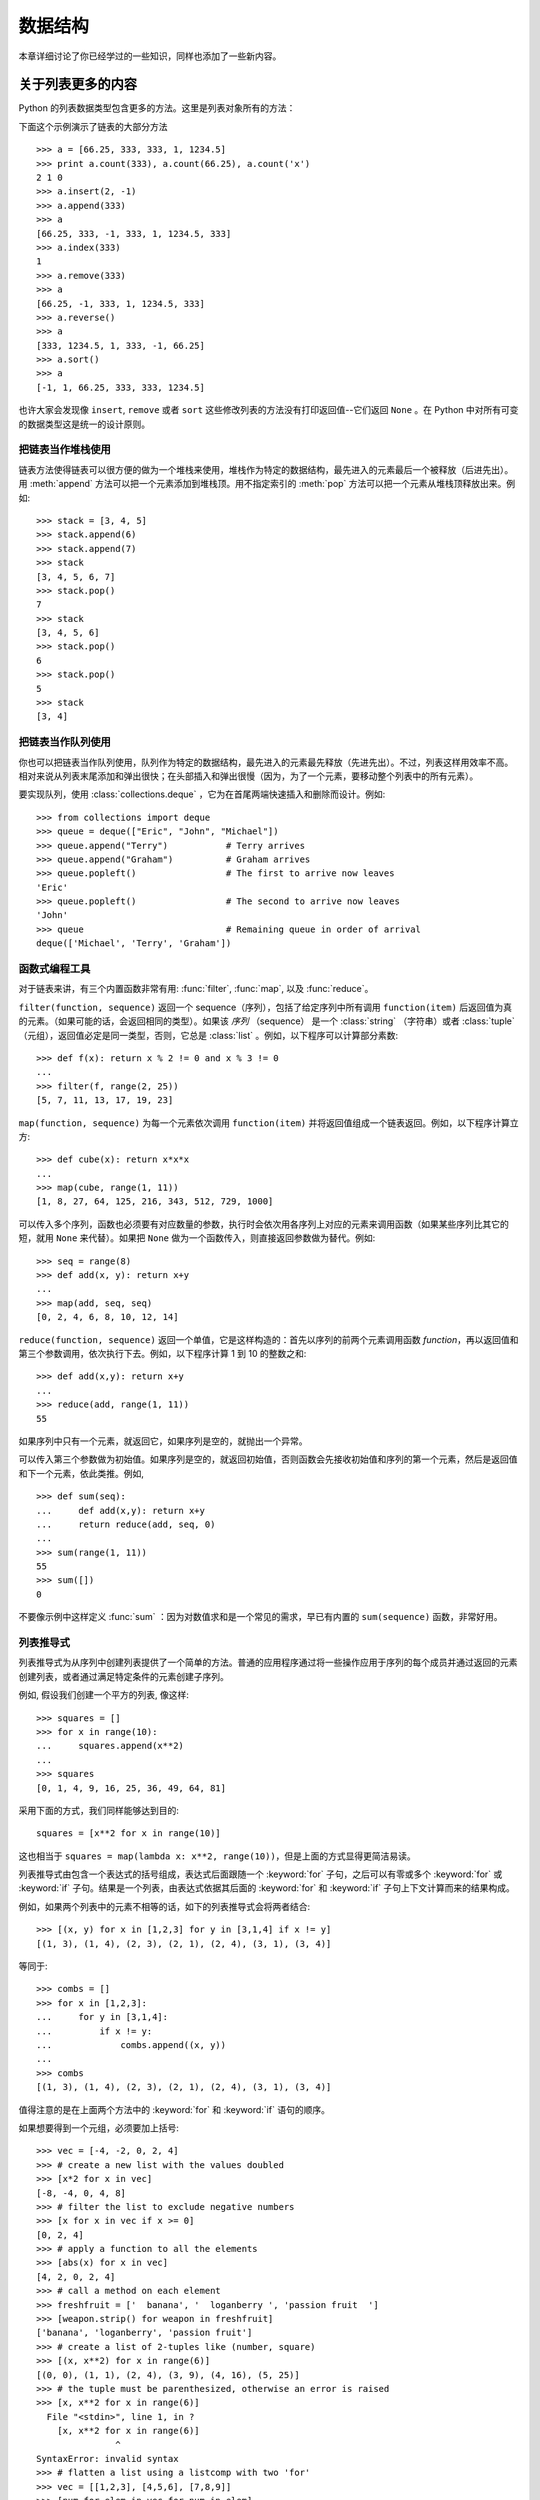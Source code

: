 .. _tut-structures:

***************
数据结构
***************

本章详细讨论了你已经学过的一些知识，同样也添加了一些新内容。

.. _tut-morelists:

关于列表更多的内容
===================

Python 的列表数据类型包含更多的方法。这里是列表对象所有的方法：


.. method:: list.append(x)
   :noindex:

   把一个元素添加到链表的结尾，相当于 ``a[len(a):] = [x]`` 。


.. method:: list.extend(L)
   :noindex:

   将一个给定列表中的所有元素都添加到另一个列表中，相当于 ``a[len(a):] = L`` 。


.. method:: list.insert(i, x)
   :noindex:

   在指定位置插入一个元素。第一个参数是准备插入到其前面的那个元素的索引，例如 ``a.insert(0, x)`` 会插入到整个链表之前，而 ``a.insert(len(a), x)`` 相当于 ``a.append(x)`` 。


.. method:: list.remove(x)
   :noindex:

   删除链表中值为 *x* 的第一个元素。如果没有这样的元素，就会返回一个错误。


.. method:: list.pop([i])
   :noindex:

   从链表的指定位置删除元素，并将其返回。如果没有指定索引，``a.pop()`` 返回最后一个元素。元素随即从链表中被删除。（方法中 *i* 两边的方括号表示这个参数是可选的，而不是要求你输入一对方括号，你会经常在 Python 库参考手册中遇到这样的标记。）


.. method:: list.index(x)
   :noindex:

   返回链表中第一个值为 *x* 的元素的索引。如果没有匹配的元素就会返回一个错误。


.. method:: list.count(x)
   :noindex:

   返回 *x* 在链表中出现的次数。


.. method:: list.sort()
   :noindex:

   对链表中的元素就地进行排序。


.. method:: list.reverse()
   :noindex:

   就地反转链表中的元素。

下面这个示例演示了链表的大部分方法 ::

   >>> a = [66.25, 333, 333, 1, 1234.5]
   >>> print a.count(333), a.count(66.25), a.count('x')
   2 1 0
   >>> a.insert(2, -1)
   >>> a.append(333)
   >>> a
   [66.25, 333, -1, 333, 1, 1234.5, 333]
   >>> a.index(333)
   1
   >>> a.remove(333)
   >>> a
   [66.25, -1, 333, 1, 1234.5, 333]
   >>> a.reverse()
   >>> a
   [333, 1234.5, 1, 333, -1, 66.25]
   >>> a.sort()
   >>> a
   [-1, 1, 66.25, 333, 333, 1234.5]

也许大家会发现像 ``insert``, ``remove`` 或者 ``sort`` 这些修改列表的方法没有打印返回值--它们返回 ``None`` 。在 Python 中对所有可变的数据类型这是统一的设计原则。


.. _tut-lists-as-stacks:

把链表当作堆栈使用
---------------------

.. sectionauthor:: Ka-Ping Yee <ping@lfw.org>


链表方法使得链表可以很方便的做为一个堆栈来使用，堆栈作为特定的数据结构，最先进入的元素最后一个被释放（后进先出）。用 :meth:`append` 方法可以把一个元素添加到堆栈顶。用不指定索引的 :meth:`pop` 方法可以把一个元素从堆栈顶释放出来。例如::

   >>> stack = [3, 4, 5]
   >>> stack.append(6)
   >>> stack.append(7)
   >>> stack
   [3, 4, 5, 6, 7]
   >>> stack.pop()
   7
   >>> stack
   [3, 4, 5, 6]
   >>> stack.pop()
   6
   >>> stack.pop()
   5
   >>> stack
   [3, 4]


.. _tut-lists-as-queues:

把链表当作队列使用
---------------------

.. sectionauthor:: Ka-Ping Yee <ping@lfw.org>

你也可以把链表当作队列使用，队列作为特定的数据结构，最先进入的元素最先释放（先进先出）。不过，列表这样用效率不高。相对来说从列表末尾添加和弹出很快；在头部插入和弹出很慢（因为，为了一个元素，要移动整个列表中的所有元素）。 

要实现队列，使用 :class:`collections.deque` ，它为在首尾两端快速插入和删除而设计。例如::

   >>> from collections import deque
   >>> queue = deque(["Eric", "John", "Michael"])
   >>> queue.append("Terry")           # Terry arrives
   >>> queue.append("Graham")          # Graham arrives
   >>> queue.popleft()                 # The first to arrive now leaves
   'Eric'
   >>> queue.popleft()                 # The second to arrive now leaves
   'John'
   >>> queue                           # Remaining queue in order of arrival
   deque(['Michael', 'Terry', 'Graham'])


.. _tut-functional:

函数式编程工具
----------------------------

对于链表来讲，有三个内置函数非常有用: :func:`filter`, :func:`map`, 以及 :func:`reduce`。

``filter(function, sequence)`` 返回一个 sequence（序列），包括了给定序列中所有调用 ``function(item)`` 后返回值为真的元素。（如果可能的话，会返回相同的类型）。如果该 *序列* （sequence） 是一个 :class:`string` （字符串）或者 :class:`tuple` （元组），返回值必定是同一类型，否则，它总是 :class:`list` 。例如，以下程序可以计算部分素数::

   >>> def f(x): return x % 2 != 0 and x % 3 != 0
   ...
   >>> filter(f, range(2, 25))
   [5, 7, 11, 13, 17, 19, 23]

``map(function, sequence)`` 为每一个元素依次调用 ``function(item)`` 并将返回值组成一个链表返回。例如，以下程序计算立方::

   >>> def cube(x): return x*x*x
   ...
   >>> map(cube, range(1, 11))
   [1, 8, 27, 64, 125, 216, 343, 512, 729, 1000]

可以传入多个序列，函数也必须要有对应数量的参数，执行时会依次用各序列上对应的元素来调用函数（如果某些序列比其它的短，就用 ``None`` 来代替）。如果把 ``None`` 做为一个函数传入，则直接返回参数做为替代。例如::

   >>> seq = range(8)
   >>> def add(x, y): return x+y
   ...
   >>> map(add, seq, seq)
   [0, 2, 4, 6, 8, 10, 12, 14]

``reduce(function, sequence)`` 返回一个单值，它是这样构造的：首先以序列的前两个元素调用函数 *function*，再以返回值和第三个参数调用，依次执行下去。例如，以下程序计算 1 到 10 的整数之和::

   >>> def add(x,y): return x+y
   ...
   >>> reduce(add, range(1, 11))
   55

如果序列中只有一个元素，就返回它，如果序列是空的，就抛出一个异常。

可以传入第三个参数做为初始值。如果序列是空的，就返回初始值，否则函数会先接收初始值和序列的第一个元素，然后是返回值和下一个元素，依此类推。例如, ::

   >>> def sum(seq):
   ...     def add(x,y): return x+y
   ...     return reduce(add, seq, 0)
   ...
   >>> sum(range(1, 11))
   55
   >>> sum([])
   0

不要像示例中这样定义 :func:`sum` ：因为对数值求和是一个常见的需求，早已有内置的 ``sum(sequence)`` 函数，非常好用。


.. _tut-listcomps:

列表推导式
-------------------

列表推导式为从序列中创建列表提供了一个简单的方法。普通的应用程序通过将一些操作应用于序列的每个成员并通过返回的元素创建列表，或者通过满足特定条件的元素创建子序列。

例如, 假设我们创建一个平方的列表, 像这样::

   >>> squares = []
   >>> for x in range(10):
   ...     squares.append(x**2)
   ...
   >>> squares
   [0, 1, 4, 9, 16, 25, 36, 49, 64, 81]

采用下面的方式，我们同样能够达到目的::

   squares = [x**2 for x in range(10)]

这也相当于 ``squares = map(lambda x: x**2, range(10))``，但是上面的方式显得更简洁易读。

列表推导式由包含一个表达式的括号组成，表达式后面跟随一个 :keyword:`for` 子句，之后可以有零或多个 :keyword:`for` 或 :keyword:`if` 子句。结果是一个列表，由表达式依据其后面的 :keyword:`for` 和 :keyword:`if` 子句上下文计算而来的结果构成。

例如，如果两个列表中的元素不相等的话，如下的列表推导式会将两者结合::

   >>> [(x, y) for x in [1,2,3] for y in [3,1,4] if x != y]
   [(1, 3), (1, 4), (2, 3), (2, 1), (2, 4), (3, 1), (3, 4)]

等同于::

   >>> combs = []
   >>> for x in [1,2,3]:
   ...     for y in [3,1,4]:
   ...         if x != y:
   ...             combs.append((x, y))
   ...
   >>> combs
   [(1, 3), (1, 4), (2, 3), (2, 1), (2, 4), (3, 1), (3, 4)]

值得注意的是在上面两个方法中的 :keyword:`for` 和 :keyword:`if` 语句的顺序。

如果想要得到一个元组，必须要加上括号::

   >>> vec = [-4, -2, 0, 2, 4]
   >>> # create a new list with the values doubled
   >>> [x*2 for x in vec]
   [-8, -4, 0, 4, 8]
   >>> # filter the list to exclude negative numbers
   >>> [x for x in vec if x >= 0]
   [0, 2, 4]
   >>> # apply a function to all the elements
   >>> [abs(x) for x in vec]
   [4, 2, 0, 2, 4]
   >>> # call a method on each element
   >>> freshfruit = ['  banana', '  loganberry ', 'passion fruit  ']
   >>> [weapon.strip() for weapon in freshfruit]
   ['banana', 'loganberry', 'passion fruit']
   >>> # create a list of 2-tuples like (number, square)
   >>> [(x, x**2) for x in range(6)]
   [(0, 0), (1, 1), (2, 4), (3, 9), (4, 16), (5, 25)]
   >>> # the tuple must be parenthesized, otherwise an error is raised
   >>> [x, x**2 for x in range(6)]
     File "<stdin>", line 1, in ?
       [x, x**2 for x in range(6)]
                  ^
   SyntaxError: invalid syntax
   >>> # flatten a list using a listcomp with two 'for'
   >>> vec = [[1,2,3], [4,5,6], [7,8,9]]
   >>> [num for elem in vec for num in elem]
   [1, 2, 3, 4, 5, 6, 7, 8, 9]

列表推导式可使用复杂的表达式和嵌套函数::

   >>> from math import pi
   >>> [str(round(pi, i)) for i in range(1, 6)]
   ['3.1', '3.14', '3.142', '3.1416', '3.14159']


嵌套的列表推导式
'''''''''''''''''''

列表推导式可以嵌套。

考虑以下的 3x4 矩阵， 一个列表中包含三个长度为4的列表::

   >>> matrix = [
   ...     [1, 2, 3, 4],
   ...     [5, 6, 7, 8],
   ...     [9, 10, 11, 12],
   ... ]

现在，如果你想交换行和列，可以用嵌套的列表推导式::

   >>> [[row[i] for row in matrix] for i in range(4)]
   [[1, 5, 9], [2, 6, 10], [3, 7, 11], [4, 8, 12]]

像前面看到的，嵌套的列表推导式是对 :keyword:`for` 后面的内容进行求值，所以上例就等价于::

   >>> transposed = []
   >>> for i in range(4):
   ...     transposed.append([row[i] for row in matrix])
   ...
   >>> transposed
   [[1, 5, 9], [2, 6, 10], [3, 7, 11], [4, 8, 12]]

反过来说，如下也是一样的::

   >>> transposed = []
   >>> for i in range(4):
   ...     # the following 3 lines implement the nested listcomp
   ...     transposed_row = []
   ...     for row in matrix:
   ...         transposed_row.append(row[i])
   ...     transposed.append(transposed_row)
   ...
   >>> transposed
   [[1, 5, 9], [2, 6, 10], [3, 7, 11], [4, 8, 12]]

在实际中，你应该更喜欢使用内置函数组成复杂流程语句。对此种情况 :func:`zip` 函数将会做的更好::

   >>> list(zip(*matrix))
   [(1, 5, 9), (2, 6, 10), (3, 7, 11), (4, 8, 12)]

更多关于本行中使用的星号的说明，参考 :ref:`tut-unpacking-arguments` 。

.. _tut-del:

:keyword:`del` 语句
============================

有个方法可以从列表中按给定的索引而不是值来删除一个子项：使用 :keyword:`del` 语句。它不同于有返回值的 :meth:`pop` 方法。语句 :keyword:`del`  还可以从列表中删除切片或清空整个列表（我们以前介绍过一个方法是将空列表赋值给列表的切片）。例如::

   >>> a = [-1, 1, 66.25, 333, 333, 1234.5]
   >>> del a[0]
   >>> a
   [1, 66.25, 333, 333, 1234.5]
   >>> del a[2:4]
   >>> a
   [1, 66.25, 1234.5]
   >>> del a[:]
   >>> a
   []

:keyword:`del` 也可以删除整个变量::

   >>> del a

此后再引用命名 ``a`` 会引发错误（直到另一个值赋给它为止）。我们在后面的内容中可以看到 :keyword:`del` 的其它用法。


.. _tut-tuples:

元组和序列
====================

我们知道链表和字符串有很多通用的属性，例如索引和切片操作。它们是 序列 类型（参见 :ref:`typesseq` ）中的两种。因为 Python 是一个在不停进化的语言，也可能会加入其它的序列类型，这里介绍另一种标准序列类型：*元组* 。 

一个元组由数个逗号分隔的值组成，例如::

   >>> t = 12345, 54321, 'hello!'
   >>> t[0]
   12345
   >>> t
   (12345, 54321, 'hello!')
   >>> # Tuples may be nested:
   ... u = t, (1, 2, 3, 4, 5)
   >>> u
   ((12345, 54321, 'hello!'), (1, 2, 3, 4, 5))
   >>> # Tuples are immutable:
   ... t[0] = 88888
   Traceback (most recent call last):
     File "<stdin>", line 1, in <module>
   TypeError: 'tuple' object does not support item assignment
   >>> # but they can contain mutable objects:
   ... v = ([1, 2, 3], [3, 2, 1])
   >>> v
   ([1, 2, 3], [3, 2, 1])


如你所见，元组在输出时总是有括号的，以便于正确表达嵌套结构。在输入时可以有或没有括号，不过括号经常都是必须的（如果元组是一个更大的表达式的一部分）。不能给元组的一个独立的元素赋值（尽管你可以通过联接和切片来模拟）。还可以创建包含可变对象的元组，例如链表。

虽然元组和列表很类似，它们经常被用来在不同的情况和不同的用途。元组有很多用途。例如 (x, y) 坐标对，数据库中的员工记录等等。元组就像字符串，不可改变。

一个特殊的问题是构造包含零个或一个元素的元组：为了适应这种情况，语法上有一些额外的改变。一对空的括号可以创建空元组；要创建一个单元素元组可以在值后面跟一个逗号（在括号中放入一个单值不够明确）。这种做法丑陋，但是有效。例如::

   >>> empty = ()
   >>> singleton = 'hello',    # <-- note trailing comma
   >>> len(empty)
   0
   >>> len(singleton)
   1
   >>> singleton
   ('hello',)

语句 ``t = 12345, 54321, 'hello!'`` 是 *元组封装* （tuple packing）的一个例子：值 ``12345`` ，``54321`` 和 ``'hello!'`` 被封装进元组。其逆操作可能是这样::

   >>> x, y, z = t

这个调用等号右边可以是任何线性序列，称之为 *序列拆封* 非常恰当。序列拆封要求左侧的变量数目与序列的元素个数相同。要注意的是多重赋值（multiple assignment）其实只是元组封装和序列拆封的一个结合。


.. _tut-sets:

集合
====

Python 还包含了一个数据类型 *set* （集合）。集合是一个无序不重复元素的集。它的基本功能包括关系测试和消除重复元素。集合对象还支持 union（联合），intersection（交），difference（差）和 sysmmetric difference（对称差集）等数学运算。 

大括号或 :func:`set` 函数可以用来创建集合。注意：想要创建空集合，你必须使用 ``set()`` 而不是 ``{}`` 。后者用于创建空字典，那是我们在下一节中介绍的一种数据结构。

以下是一个简单的演示::

   >>> basket = ['apple', 'orange', 'apple', 'pear', 'orange', 'banana']
   >>> fruit = set(basket)               # create a set without duplicates
   >>> fruit
   set(['orange', 'pear', 'apple', 'banana'])
   >>> 'orange' in fruit                 # fast membership testing
   True
   >>> 'crabgrass' in fruit
   False

   >>> # Demonstrate set operations on unique letters from two words
   ...
   >>> a = set('abracadabra')
   >>> b = set('alacazam')
   >>> a                                  # unique letters in a
   set(['a', 'r', 'b', 'c', 'd'])
   >>> a - b                              # letters in a but not in b
   set(['r', 'd', 'b'])
   >>> a | b                              # letters in either a or b
   set(['a', 'c', 'r', 'd', 'b', 'm', 'z', 'l'])
   >>> a & b                              # letters in both a and b
   set(['a', 'c'])
   >>> a ^ b                              # letters in a or b but not both
   set(['r', 'd', 'b', 'm', 'z', 'l'])

类似 :ref:`列表推导式 <tut-listcomps>` ，这里有一种集合推导式语法::

   >>> a = {x for x in 'abracadabra' if x not in 'abc'}
   >>> a
   {'r', 'd'}



.. _tut-dictionaries:

字典
============

另一个非常有用的 Python 内建数据类型是 *字典* （参见 :ref:`typesmapping` ）。字典在某些语言中可能称为 联合内存 （ associative memories ）或 联合数组（associative arrays ）。序列是以连续的整数为索引，与此不同的是，字典以 *关键字* 为索引，关键字可以是任意不可变类型，通常用字符串或数值。如果元组中只包含字符串和数字，它可以做为关键字，如果它直接或间接的包含了可变对象，就不能当做关键字。不能用链表做关键字，因为链表可以用索引、切片或者 :meth:`append` 和 :meth:`extend` 等方法改变。 

理解字典的最佳方式是把它看做无序的*键：值对* （key:value pairs）集合，键必须是互不相同的（在同一个字典之内）。一对大括号创建一个空的字典：``{}`` 。初始化链表时，在大括号内放置一组逗号分隔的键：值对，这也是字典输出的方式。 

字典的主要操作是依据键来存储和析取值。也可以用 ``del`` 来删除键：值对（key:value）。如果你用一个已经存在的关键字存储值，以前为该关键字分配的值就会被遗忘。试图从一个不存在的键中取值会导致错误。

对一个字典执行 :meth:`keys` 将返回一个字典中所有关键字组成的无序列表（如果你想要排序，只需使用 :func:`sorted`)。使用 :keyword:`in` 关键字（指 Python 语法）可以检查字典中是否存在某个关键字。

这里是使用字典的一个小示例::

   >>> tel = {'jack': 4098, 'sape': 4139}
   >>> tel['guido'] = 4127
   >>> tel
   {'sape': 4139, 'guido': 4127, 'jack': 4098}
   >>> tel['jack']
   4098
   >>> del tel['sape']
   >>> tel['irv'] = 4127
   >>> tel
   {'guido': 4127, 'irv': 4127, 'jack': 4098}
   >>> tel.keys()
   ['guido', 'irv', 'jack']
   >>> 'guido' in tel
   True

:func:`dict` 构造函数可以直接从 键-值对中创建字典::

   >>> dict([('sape', 4139), ('guido', 4127), ('jack', 4098)])
   {'sape': 4139, 'jack': 4098, 'guido': 4127}

此外，字典推导式可以从任意的键值表达式中创建字典::

   >>> {x: x**2 for x in (2, 4, 6)}
   {2: 4, 4: 16, 6: 36}

如果关键字都是简单的字符串，有时通过关键字参数指定 键-值对更为方便::

   >>> dict(sape=4139, guido=4127, jack=4098)
   {'sape': 4139, 'jack': 4098, 'guido': 4127}


.. _tut-loopidioms:

循环技巧
==================

在序列中循环时，索引位置和对应的值可以使用 :func:`enumerate` 函数同时得到::

   >>> for i, v in enumerate(['tic', 'tac', 'toe']):
   ...     print(i, v)
   ...
   0 tic
   1 tac
   2 toe

同时循环两个或更多的序列，可以使用 :func:`zip` 对序列中的条目进行组合::

   >>> questions = ['name', 'quest', 'favorite color']
   >>> answers = ['lancelot', 'the holy grail', 'blue']
   >>> for q, a in zip(questions, answers):
   ...     print 'What is your {0}?  It is {1}.'.format(q, a)
   ...
   What is your name?  It is lancelot.
   What is your quest?  It is the holy grail.
   What is your favorite color?  It is blue.

需要逆向循环序列的话，先正向定义序列，然后调用 :func:`reversed` 函数::

   >>> for i in reversed(xrange(1, 10, 2)):
   ...     print(i)
   ...
   9
   7
   5
   3
   1

要按排序后的顺序循环序列的话，使用 :func:`sorted` 函数，它不改动原序列，而是生成一个新的已排序的序列::

   >>> basket = ['apple', 'orange', 'apple', 'pear', 'orange', 'banana']
   >>> for f in sorted(set(basket)):
   ...     print f 
   ...
   apple
   banana
   orange
   pear


.. _tut-conditions:

深入条件控制
==================

``while`` 和 ``if`` 语句中的判断条件不仅可以使用比较操作符，还可以使用任意的操作符。

比较操作符 ``in`` 和 ``not in`` 会检查值是否在一个区间之内。操作符 ``is`` 和 ``is not`` 比较两个对象是否相同；这只和诸如链表这样的可变对象有关。所有的比较操作符具有相同的优先级，并低于所有的数值操作符。

比较操作可以传递。例如 ``a < b == c`` 会检查 ``a`` 是否小于 ``b`` 并且 ``b`` 是否等于 ``c`` 。 

比较操作可以通过逻辑操作符 ``and`` 和 ``or`` 组合，比较的结果可以用 ``not`` 来取反义。这些操作符的优先级又低于比较操作符，在它们之中，``not`` 具有最高的优先级，``or`` 优先级最低，所以 ``A and not B or C`` 等价于 ``(A and (not B)) or C`` 。和其他地方一样，括号也可以用于比较表达式。 

逻辑操作符 ``and`` 和 ``or`` 也称作 短路操作符 ：它们的参数从左向右解析，一旦结果可以确定就停止。例如，如果 ``A`` 和 ``C`` 为真而 ``B`` 为假，``A and B and C`` 不会解析 ``C`` 。作用于一个普通的非逻辑值时，短路操作符的返回值通常是最后一个变量。 

可以把一个比较表达式或其它逻辑表达式的返回值赋给一个变量，例如::

   >>> string1, string2, string3 = '', 'Trondheim', 'Hammer Dance'
   >>> non_null = string1 or string2 or string3
   >>> non_null
   'Trondheim'

需要注意的是 Python 与 C 不同，在表达式内部不能赋值。C 程序员经常对此抱怨，不过它避免了一类在 C 程序中司空见惯的错误：比如想要在表达式中使用 ``==`` 时误用了 ``=`` 操作符。


.. _tut-comparing:

比较序列和其它类型
===================================

序列对象可以与相同类型的其它对象比较。比较操作按 *字典序* 进行：首先比较前两个元素，如果不同，就决定了比较的结果；如果相同，就比较后两个元素，依此类推，直到所有序列都完成比较。如果两个元素本身就是同样类型的序列，就递归字典序比较。如果两个序列的所有子项都相等，就认为序列相等。如果一个序列是另一个序列的初始子序列，较短的一个序列就小于另一个。字符串的字典序使用单字符的 ASCII 顺序。下面是同类型序列之间比较的一些例子::

   (1, 2, 3)              < (1, 2, 4)
   [1, 2, 3]              < [1, 2, 4]
   'ABC' < 'C' < 'Pascal' < 'Python'
   (1, 2, 3, 4)           < (1, 2, 4)
   (1, 2)                 < (1, 2, -1)
   (1, 2, 3)             == (1.0, 2.0, 3.0)
   (1, 2, ('aa', 'ab'))   < (1, 2, ('abc', 'a'), 4)

注意：比较不同类型的对象是合法的。这种比较的输出结果是确定的，不过也有些武断：类型会通过它们的名字进行排序。因此，一个列表（list）总是小于一个字符串（string），一个字符串总是小于一个元组（tuple）。混合的数值类型通过它们的值进行比较，所以 0 等于 0.0。
